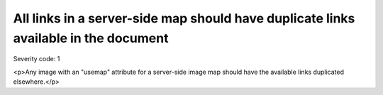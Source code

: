 ===============================
All links in a server-side map should have duplicate links available in the document
===============================

Severity code: 1

.. php:class:: imageMapServerSide

<p>Any image with an "usemap" attribute for a server-side image map should have the available links duplicated elsewhere.</p>
